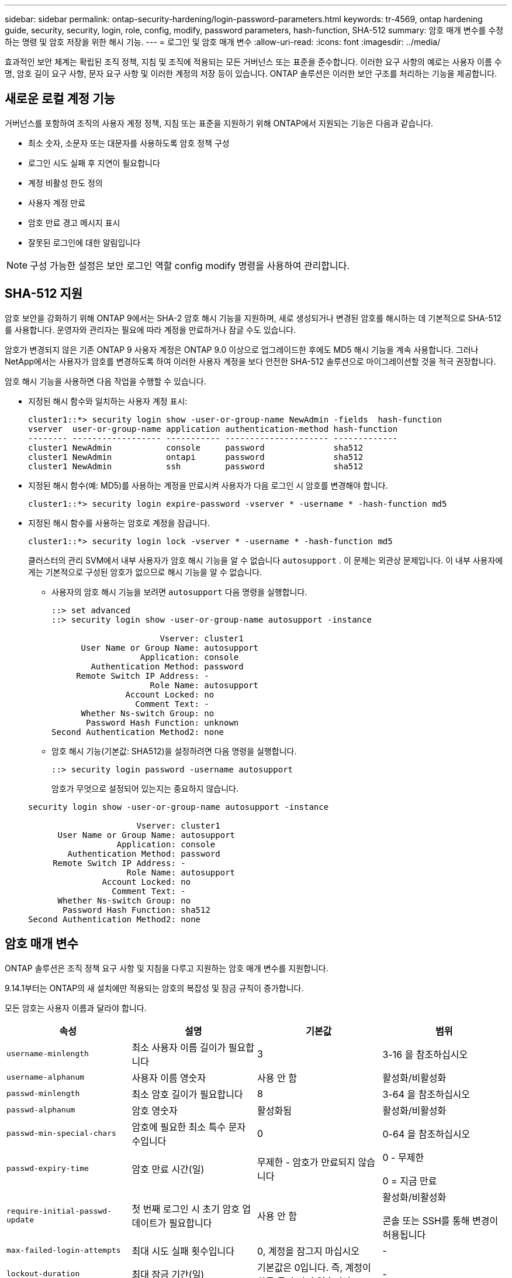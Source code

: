 ---
sidebar: sidebar 
permalink: ontap-security-hardening/login-password-parameters.html 
keywords: tr-4569, ontap hardening guide, security, security, login, role, config, modify, password parameters, hash-function, SHA-512 
summary: 암호 매개 변수를 수정하는 명령 및 암호 저장을 위한 해시 기능. 
---
= 로그인 및 암호 매개 변수
:allow-uri-read: 
:icons: font
:imagesdir: ../media/


[role="lead"]
효과적인 보안 체계는 확립된 조직 정책, 지침 및 조직에 적용되는 모든 거버넌스 또는 표준을 준수합니다. 이러한 요구 사항의 예로는 사용자 이름 수명, 암호 길이 요구 사항, 문자 요구 사항 및 이러한 계정의 저장 등이 있습니다. ONTAP 솔루션은 이러한 보안 구조를 처리하는 기능을 제공합니다.



== 새로운 로컬 계정 기능

거버넌스를 포함하여 조직의 사용자 계정 정책, 지침 또는 표준을 지원하기 위해 ONTAP에서 지원되는 기능은 다음과 같습니다.

* 최소 숫자, 소문자 또는 대문자를 사용하도록 암호 정책 구성
* 로그인 시도 실패 후 지연이 필요합니다
* 계정 비활성 한도 정의
* 사용자 계정 만료
* 암호 만료 경고 메시지 표시
* 잘못된 로그인에 대한 알림입니다



NOTE: 구성 가능한 설정은 보안 로그인 역할 config modify 명령을 사용하여 관리합니다.



== SHA-512 지원

암호 보안을 강화하기 위해 ONTAP 9에서는 SHA-2 암호 해시 기능을 지원하며, 새로 생성되거나 변경된 암호를 해시하는 데 기본적으로 SHA-512를 사용합니다. 운영자와 관리자는 필요에 따라 계정을 만료하거나 잠글 수도 있습니다.

암호가 변경되지 않은 기존 ONTAP 9 사용자 계정은 ONTAP 9.0 이상으로 업그레이드한 후에도 MD5 해시 기능을 계속 사용합니다. 그러나 NetApp에서는 사용자가 암호를 변경하도록 하여 이러한 사용자 계정을 보다 안전한 SHA-512 솔루션으로 마이그레이션할 것을 적극 권장합니다.

암호 해시 기능을 사용하면 다음 작업을 수행할 수 있습니다.

* 지정된 해시 함수와 일치하는 사용자 계정 표시:
+
[listing]
----
cluster1::*> security login show -user-or-group-name NewAdmin -fields  hash-function
vserver  user-or-group-name application authentication-method hash-function
-------- ------------------ ----------- --------------------- -------------
cluster1 NewAdmin           console     password              sha512
cluster1 NewAdmin           ontapi      password              sha512
cluster1 NewAdmin           ssh         password              sha512

----
* 지정된 해시 함수(예: MD5)를 사용하는 계정을 만료시켜 사용자가 다음 로그인 시 암호를 변경해야 합니다.
+
[listing]
----
cluster1::*> security login expire-password -vserver * -username * -hash-function md5
----
* 지정된 해시 함수를 사용하는 암호로 계정을 잠급니다.
+
[listing]
----
cluster1::*> security login lock -vserver * -username * -hash-function md5
----
+
클러스터의 관리 SVM에서 내부 사용자가 암호 해시 기능을 알 수 없습니다 `autosupport` . 이 문제는 외관상 문제입니다. 이 내부 사용자에게는 기본적으로 구성된 암호가 없으므로 해시 기능을 알 수 없습니다.

+
** 사용자의 암호 해시 기능을 보려면 `autosupport` 다음 명령을 실행합니다.
+
[listing]
----
::> set advanced
::> security login show -user-or-group-name autosupport -instance

                      Vserver: cluster1
      User Name or Group Name: autosupport
                  Application: console
        Authentication Method: password
     Remote Switch IP Address: -
                    Role Name: autosupport
               Account Locked: no
                 Comment Text: -
      Whether Ns-switch Group: no
       Password Hash Function: unknown
Second Authentication Method2: none
----
** 암호 해시 기능(기본값: SHA512)을 설정하려면 다음 명령을 실행합니다.
+
[listing]
----
::> security login password -username autosupport
----
+
암호가 무엇으로 설정되어 있는지는 중요하지 않습니다.

+
[listing]
----
security login show -user-or-group-name autosupport -instance

                      Vserver: cluster1
      User Name or Group Name: autosupport
                  Application: console
        Authentication Method: password
     Remote Switch IP Address: -
                    Role Name: autosupport
               Account Locked: no
                 Comment Text: -
      Whether Ns-switch Group: no
       Password Hash Function: sha512
Second Authentication Method2: none
----






== 암호 매개 변수

ONTAP 솔루션은 조직 정책 요구 사항 및 지침을 다루고 지원하는 암호 매개 변수를 지원합니다.

9.14.1부터는 ONTAP의 새 설치에만 적용되는 암호의 복잡성 및 잠금 규칙이 증가합니다.

모든 암호는 사용자 이름과 달라야 합니다.

|===
| 속성 | 설명 | 기본값 | 범위 


| `username-minlength` | 최소 사용자 이름 길이가 필요합니다 | 3 | 3-16 을 참조하십시오 


| `username-alphanum` | 사용자 이름 영숫자 | 사용 안 함 | 활성화/비활성화 


| `passwd-minlength` | 최소 암호 길이가 필요합니다 | 8 | 3-64 을 참조하십시오 


| `passwd-alphanum` | 암호 영숫자 | 활성화됨 | 활성화/비활성화 


| `passwd-min-special-chars` | 암호에 필요한 최소 특수 문자 수입니다 | 0 | 0-64 을 참조하십시오 


| `passwd-expiry-time` | 암호 만료 시간(일) | 무제한 - 암호가 만료되지 않습니다  a| 
0 - 무제한

0 = 지금 만료



| `require-initial-passwd-update` | 첫 번째 로그인 시 초기 암호 업데이트가 필요합니다 | 사용 안 함  a| 
활성화/비활성화

콘솔 또는 SSH를 통해 변경이 허용됩니다



| `max-failed-login-attempts` | 최대 시도 실패 횟수입니다 | 0, 계정을 잠그지 마십시오 | - 


| `lockout-duration` | 최대 잠금 기간(일) | 기본값은 0입니다. 즉, 계정이 하루 동안 잠겨 있습니다 | - 


| `disallowed-reuse` | 마지막 N 암호를 허용하지 않습니다 | 6 | 최소값은 6입니다 


| `change-delay` | 암호 변경 간격(일) | 0 | - 


| `delay-after-failed-login` | 로그인 시도 실패 후 지연(초) | 4 | - 


| `passwd-min-lowercase-chars` | 암호에 필요한 최소 소문자 알파벳 문자 수입니다 | 0으로, 소문자가 필요하지 않습니다 | 0-64 을 참조하십시오 


| `passwd-min-uppercase-chars` | 알파벳 대문자 최소 개수여야 합니다 | 0 - 대문자가 필요하지 않습니다 | 0-64 을 참조하십시오 


| `passwd-min-digits` | 암호에 필요한 최소 자릿수입니다 | 0으로, 숫자가 필요하지 않습니다 | 0-64 을 참조하십시오 


| `passwd-expiry-warn-time` | 암호 만료 전에 경고 메시지 표시(일) | Unlimited(무제한) - 암호 만료에 대해 경고하지 않습니다 | 0: 로그인할 때마다 암호 만료에 대해 사용자에게 경고합니다 


| `account-expiry-time` | 계정이 N일 후에 만료됩니다 | 무제한. 즉, 계정이 만료되지 않습니다 | 계정 만료 시간은 계정 비활성 제한보다 커야 합니다 


| `account-inactive-limit` | 계정 만료 전 최대 비활성 기간(일) | 무제한 - 비활성 계정은 만료되지 않습니다 | 계정 비활성 한도는 계정 만료 시간보다 작아야 합니다 
|===
.예
[listing]
----
cluster1::*> security login role config show -vserver cluster1 -role admin

                                          Vserver: cluster1
                                        Role Name: admin
                 Minimum Username Length Required: 3
                           Username Alpha-Numeric: disabled
                 Minimum Password Length Required: 8
                           Password Alpha-Numeric: enabled
Minimum Number of Special Characters Required in the Password: 0
                       Password Expires In (Days): unlimited
   Require Initial Password Update on First Login: disabled
                Maximum Number of Failed Attempts: 0
                    Maximum Lockout Period (Days): 0
                      Disallow Last 'N' Passwords: 6
            Delay Between Password Changes (Days): 0
     Delay after Each Failed Login Attempt (Secs): 4
Minimum Number of Lowercase Alphabetic Characters Required in the Password: 0
Minimum Number of Uppercase Alphabetic Characters Required in the Password: 0
Minimum Number of Digits Required in the Password: 0
Display Warning Message Days Prior to Password Expiry (Days): unlimited
                        Account Expires in (Days): unlimited
Maximum Duration of Inactivity before Account Expiration (Days): unlimited

----